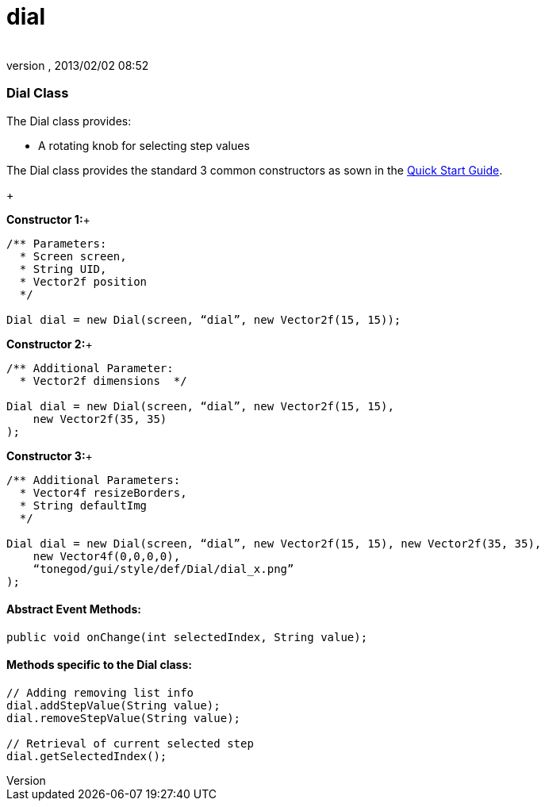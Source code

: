 = dial
:author: 
:revnumber: 
:revdate: 2013/02/02 08:52
:relfileprefix: ../../../
:imagesdir: ../../..
ifdef::env-github,env-browser[:outfilesuffix: .adoc]



=== Dial Class

The Dial class provides:


*  A rotating knob for selecting step values

The Dial class provides the standard 3 common constructors as sown in the link:http://jmonkeyengine.org/wiki/doku.php/jme3:contributions:tonegodgui:quickstart[Quick Start Guide].


+

*Constructor 1:*+



[source,java]

----

/** Parameters:
  * Screen screen,
  * String UID,
  * Vector2f position
  */
 
Dial dial = new Dial(screen, “dial”, new Vector2f(15, 15));

----

*Constructor 2:*+



[source,java]

----

/** Additional Parameter:
  * Vector2f dimensions  */
 
Dial dial = new Dial(screen, “dial”, new Vector2f(15, 15),
    new Vector2f(35, 35)
);

----

*Constructor 3:*+



[source,java]

----

/** Additional Parameters:
  * Vector4f resizeBorders,
  * String defaultImg
  */
 
Dial dial = new Dial(screen, “dial”, new Vector2f(15, 15), new Vector2f(35, 35),
    new Vector4f(0,0,0,0),
    “tonegod/gui/style/def/Dial/dial_x.png”
);

----


==== Abstract Event Methods:

[source,java]

----

public void onChange(int selectedIndex, String value);

----


==== Methods specific to the Dial class:

[source,java]

----

// Adding removing list info
dial.addStepValue(String value);
dial.removeStepValue(String value);
 
// Retrieval of current selected step
dial.getSelectedIndex();

----

